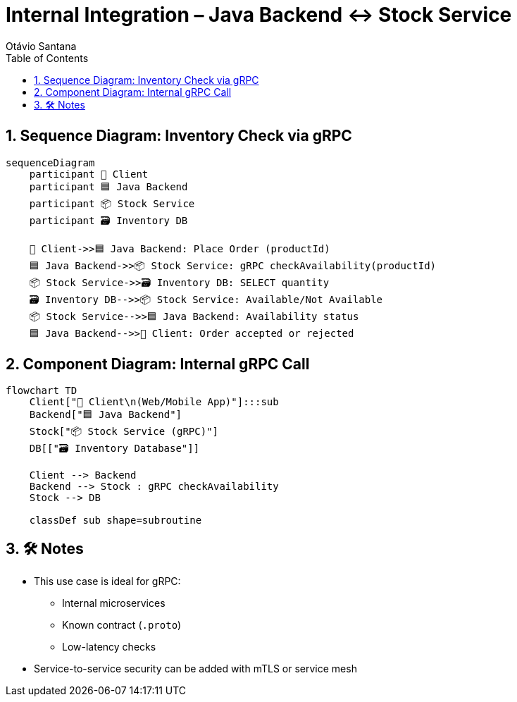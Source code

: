 = Internal Integration – Java Backend ↔ Stock Service
Otávio Santana
:toc: left
:icons: font
:sectnums:
:kroki-server-url: https://kroki.io

== Sequence Diagram: Inventory Check via gRPC

[source, mermaid]
----
sequenceDiagram
    participant 🧑 Client
    participant 🟦 Java Backend
    participant 📦 Stock Service
    participant 🗃️ Inventory DB

    🧑 Client->>🟦 Java Backend: Place Order (productId)
    🟦 Java Backend->>📦 Stock Service: gRPC checkAvailability(productId)
    📦 Stock Service->>🗃️ Inventory DB: SELECT quantity
    🗃️ Inventory DB-->>📦 Stock Service: Available/Not Available
    📦 Stock Service-->>🟦 Java Backend: Availability status
    🟦 Java Backend-->>🧑 Client: Order accepted or rejected
----

== Component Diagram: Internal gRPC Call

[source, mermaid]
----
flowchart TD
    Client["🧑 Client\n(Web/Mobile App)"]:::sub
    Backend["🟦 Java Backend"]
    Stock["📦 Stock Service (gRPC)"]
    DB[["🗃️ Inventory Database"]]

    Client --> Backend
    Backend --> Stock : gRPC checkAvailability
    Stock --> DB

    classDef sub shape=subroutine
----

== 🛠️ Notes

* This use case is ideal for gRPC:
- Internal microservices
- Known contract (`.proto`)
- Low-latency checks
* Service-to-service security can be added with mTLS or service mesh

